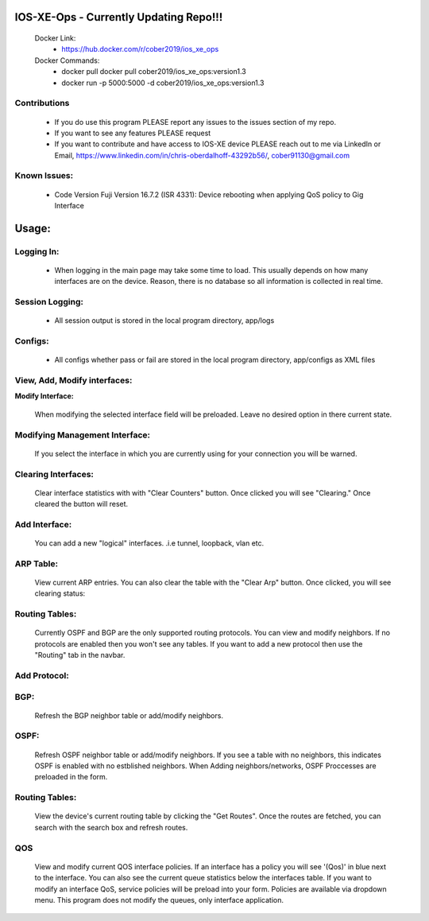 
.. image:: https://travis-ci.com/cober2019/IOS-XE-Ops.svg?branch=main
    :target: https://travis-ci.com/cober2019/IOS-XE-Ops
.. image:: https://img.shields.io/badge/NETCONF-required-blue
    :target: -
.. image:: https://img.shields.io/badge/IOS--XE-required-blue
    :target: -
.. image:: https://img.shields.io/badge/Hardware-ISR--4331X%7CView&Configure-green
    :target: - 
.. image:: https://img.shields.io/badge/Hardware-ASR--1001X%7CViewConfig-green
    :target: - 
.. image:: https://img.shields.io/badge/Hardware-CAT--3850%7CViewConfig-green
    :target: -
.. image:: https://static.production.devnetcloud.com/codeexchange/assets/images/devnet-published.svg
    :target: https://developer.cisco.com/codeexchange/github/repo/cober2019/IOS-XE-Ops

IOS-XE-Ops - Currently Updating Repo!!!
===========

    Docker Link:
        - https://hub.docker.com/r/cober2019/ios_xe_ops
    Docker Commands:
        - docker pull docker pull cober2019/ios_xe_ops:version1.3
        - docker run -p 5000:5000  -d cober2019/ios_xe_ops:version1.3

**Contributions**
------------------

    - If you do use this program PLEASE report any issues to the issues section of my repo.
    - If you want to see any features PLEASE request
    - If you want to contribute and have access to IOS-XE device PLEASE reach out to me via LinkedIn or Email, https://www.linkedin.com/in/chris-oberdalhoff-43292b56/,         cober91130@gmail.com
        
**Known Issues:**
-----------------
 
  + Code Version Fuji Version 16.7.2 (ISR 4331): Device rebooting when applying QoS policy to Gig Interface
  
Usage:
=========

**Logging In:**
----------------

    - When logging in the main page may take some time to load. This usually depends on how many interfaces are on the device. Reason, there is no database
      so all information is collected in real time.
    
    
**Session Logging:**
--------------------

    - All session output is stored in the local program directory, app/logs
    
**Configs:**
---------------

    - All configs whether pass or fail are stored in the local program directory, app/configs as XML files

**View, Add, Modify interfaces:**
---------------------------------

.. image:: https://github.com/cober2019/IOS-XE-Ops/blob/main/images/interfaces.PNG

**Modify Interface:**

    When modifying the selected interface field will be preloaded. Leave no desired option in there current state.
    
.. image:: https://github.com/cober2019/IOS-XE-Ops/blob/main/images/modifyInterface.PNG

**Modifying Management Interface:**
-----------------------------------

    If you select the interface in which you are currently using for your connection you will be warned.
    
.. image:: https://github.com/cober2019/IOS-XE-Ops/blob/main/images/InterfaceWarning.PNG

**Clearing Interfaces:**
------------------------

    Clear interface statistics with with "Clear Counters" button. Once clicked you will see "Clearing." Once cleared the button will reset.
    
.. image:: https://github.com/cober2019/IOS-XE-Ops/blob/main/images/ClearingInterface.PNG

**Add Interface:**
-------------------

   You can add a new "logical" interfaces. .i.e tunnel, loopback, vlan etc.
   
.. image:: https://github.com/cober2019/IOS-XE-Ops/blob/main/images/NewInterface.PNG

**ARP Table:**
---------------
    
    View current ARP entries. You can also clear the table with the "Clear Arp" button. Once clicked, you will see clearing status:
    
.. image:: https://github.com/cober2019/IOS-XE-Ops/blob/main/images/ARP.PNG
.. image:: https://github.com/cober2019/IOS-XE-Ops/blob/main/images/ClearArp.PNG

**Routing Tables:**
-------------------

    Currently OSPF and BGP are the only supported routing protocols. You can view and modify neighbors. If no protocols are enabled then you won't see
    any tables. If you want to add a new protocol then use the "Routing" tab in the navbar.

**Add Protocol:**
------------------

.. image:: https://github.com/cober2019/IOS-XE-Ops/blob/main/images/SelectRouintg.PNG
    
**BGP:**
---------------
    
    Refresh the BGP neighbor table or add/modify neighbors. 
    
.. image:: https://github.com/cober2019/IOS-XE-Ops/blob/main/images/BGPTable.PNG


**OSPF:**
---------------
    
    Refresh OSPF neighbor table or add/modify neighbors. If you see a table with no neighbors, this indicates OSPF is enabled with no estblished neighbors.
    When Adding neighbors/networks, OSPF Proccesses are preloaded in the form.
    
.. image:: https://github.com/cober2019/IOS-XE-Ops/blob/main/images/OSPFTables.PNG
.. image:: https://github.com/cober2019/IOS-XE-Ops/blob/main/images/OSPFProcess.PNG

**Routing Tables:**
--------------------

    View the device's current routing table by clicking the "Get Routes". Once the routes are fetched, you can search with the search box and refresh routes.
    
.. image:: https://github.com/cober2019/IOS-XE-Ops/blob/main/images/GetRoutes.PNG
.. image:: https://github.com/cober2019/IOS-XE-Ops/blob/main/images/ViewRouting.PNG


**QOS**
---------

    View and modify current QOS interface policies. If an interface has a policy you will see '(Qos)' in blue next to the interface. You can also see the current
    queue statistics below the interfaces table. If you want to modify an interface QoS, service policies will be preload into your form. Policies are available
    via dropdown menu. This program does not modify the queues, only interface application.
    
.. image:: https://github.com/cober2019/IOS-XE-Ops/blob/main/images/QOS.PNG
.. image:: https://github.com/cober2019/IOS-XE-Ops/blob/main/images/QOSOutput.PNG
.. image:: https://github.com/cober2019/IOS-XE-Ops/blob/main/images/QoSfORM.PNG
